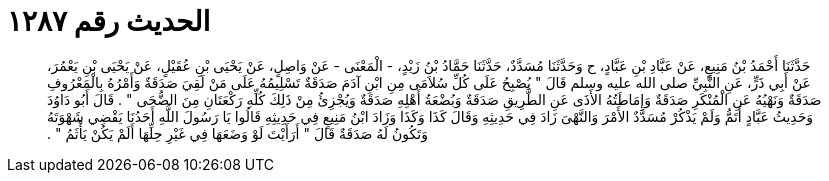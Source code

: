 
= الحديث رقم ١٢٨٧

[quote.hadith]
حَدَّثَنَا أَحْمَدُ بْنُ مَنِيعٍ، عَنْ عَبَّادِ بْنِ عَبَّادٍ، ح وَحَدَّثَنَا مُسَدَّدٌ، حَدَّثَنَا حَمَّادُ بْنُ زَيْدٍ، - الْمَعْنَى - عَنْ وَاصِلٍ، عَنْ يَحْيَى بْنِ عُقَيْلٍ، عَنْ يَحْيَى بْنِ يَعْمُرَ، عَنْ أَبِي ذَرٍّ، عَنِ النَّبِيِّ صلى الله عليه وسلم قَالَ ‏"‏ يُصْبِحُ عَلَى كُلِّ سُلاَمَى مِنِ ابْنِ آدَمَ صَدَقَةٌ تَسْلِيمُهُ عَلَى مَنْ لَقِيَ صَدَقَةٌ وَأَمْرُهُ بِالْمَعْرُوفِ صَدَقَةٌ وَنَهْيُهُ عَنِ الْمُنْكَرِ صَدَقَةٌ وَإِمَاطَتُهُ الأَذَى عَنِ الطَّرِيقِ صَدَقَةٌ وَبُضْعَةُ أَهْلِهِ صَدَقَةٌ وَيُجْزِئُ مِنْ ذَلِكَ كُلِّهِ رَكْعَتَانِ مِنَ الضُّحَى ‏"‏ ‏.‏ قَالَ أَبُو دَاوُدَ وَحَدِيثُ عَبَّادٍ أَتَمُّ وَلَمْ يَذْكُرْ مُسَدَّدٌ الأَمْرَ وَالنَّهْىَ زَادَ فِي حَدِيثِهِ وَقَالَ كَذَا وَكَذَا وَزَادَ ابْنُ مَنِيعٍ فِي حَدِيثِهِ قَالُوا يَا رَسُولَ اللَّهِ أَحَدُنَا يَقْضِي شَهْوَتَهُ وَتَكُونُ لَهُ صَدَقَةٌ قَالَ ‏"‏ أَرَأَيْتَ لَوْ وَضَعَهَا فِي غَيْرِ حِلِّهَا أَلَمْ يَكُنْ يَأْثَمُ ‏"‏ ‏.‏